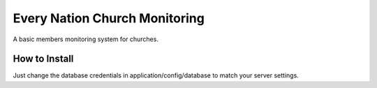 ###################
Every Nation Church Monitoring
###################

A basic members monitoring system for churches.

*******************
How to Install
*******************

Just change the database credentials in application/config/database to match your server settings.

